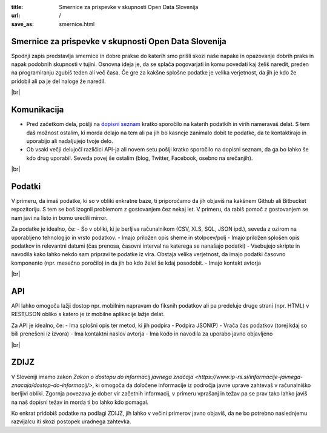 :title: Smernice za prispevke v skupnosti Open Data Slovenija
:url: /
:save_as: smernice.html

.. |br| raw:: html

   <br />

Smernice za prispevke v skupnosti Open Data Slovenija
=====================================================

Spodnji zapis predstavlja smernice in dobre prakse do katerih smo prišli skozi naše napake in opazovanje dobrih praks in napak podobnih skupnosti v tujini. Osnovna ideja je, da se splača pogovarjati in komu povedati kaj želiš naredit, preden na programiranju zgubiš teden ali več časa. Če gre za kakšne splošne podatke je velika verjetnost, da jih je kdo že pridobil ali pa je del naloge že naredil.

|br|

Komunikacija
============

- Pred začetkom dela, pošlji na `dopisni seznam </#kontakt-dopisni-seznam>`_ kratko sporočilo na katerih podatkih in virih nameravaš delat. S tem daš možnost ostalim, ki morda delajo na tem ali pa jih bo kasneje zanimalo dobit te podatke, da te kontaktirajo in uporabijo ali nadaljujejo tvoje delo.
- Ob vsaki večji delujoči različici API-ja ali novem setu pošlji kratko sporočilo na dopisni seznam, da ga bo lahko še kdo drug uporabil. Seveda povej še ostalim (blog, Twitter, Facebook, osebno na srečanjih).

|br|

Podatki
=======

V primeru, da imaš podatke, ki so v obliki enkratne baze, ti priporočamo da jih objaviš na kakšnem Github ali Bitbucket repozitoriju. S tem se boš izognil problemom z gostovanjem čez nekaj let. V primeru, da rabiš pomoč z gostovanjem se nam javi na listo in bomo uredili mirror.

Za podatke je idealno, če:
- So v obliki, ki je berljiva računalnikom (CSV, XLS, SQL, JSON ipd.), seveda z ozirom na uporabljeno tehnologijo in vrsto podatkov.
- Imajo priložen opis sheme in stolpcev/polj
- Imajo priložen splošen opis podatkov in relevantni datumi (čas prenosa, časovni interval na katerega se nanašajo podatki)
- Vsebujejo skripte in navodila kako lahko nekdo sam pripravi te podatke iz vira. Obstaja velika verjetnost, da imajo podatki časovno komponento (npr. mesečno poročilo) in da jih bo kdo želel še kdaj posodobit.
- Imajo kontakt avtorja

|br|

API
===

API lahko omogoča lažji dostop npr. mobilnim napravam do fiksnih podatkov ali pa predeluje druge strani (npr. HTML) v REST/JSON obliko s katero je iz mobilne aplikacije lažje delat.

Za API je idealno, če:
- Ima splošni opis ter metod, ki jih podpira
- Podpira JSON(P)
- Vrača čas podatkov (torej kdaj so bili prenešeni iz izvora)
- Ima kontaktni naslov avtorja
- Ima kodo in navodila za uporabo javno objavljeno

|br|

ZDIJZ
=====

V Sloveniji imamo zakon `Zakon o dostopu do informacij javnega značaja <https://www.ip-rs.si/informacije-javnega-znacaja/dostop-do-informacij/>`, ki omogoča da določene informacije iz področja javne uprave zahtevaš v računalniško berljivi obliki. Zgornja povezava je dober vir začetnih informacij, v primeru vprašanj in težav pa se prav tako lahko javiš na naš dopisni težav in morda ti bo lahko kdo pomagal.

Ko enkrat pridobiš podatke na podlagi ZDIJZ, jih lahko v večini primerov javno objaviš, da ne bo potrebno naslednjemu razvijalcu iti skozi postopek uradnega zahtevka.